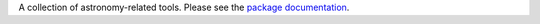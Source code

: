 A collection of astronomy-related tools.  Please see the `package documentation <http://packages.python.org/agpy>`_.


